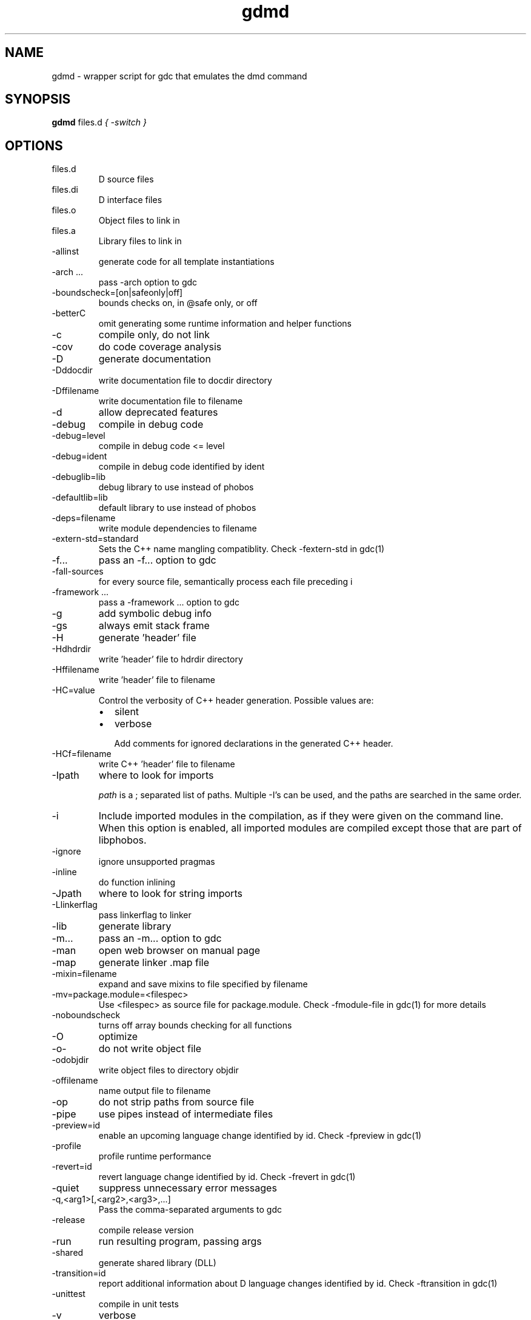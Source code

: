 .TH gdmd 1
.SH NAME
gdmd - wrapper script for gdc that emulates the dmd command
.SH SYNOPSIS
.B gdmd
files.d
...
.I { -switch }
.SH OPTIONS
.IP files.d
D source files
.IP files.di
D interface files
.IP files.o
Object files to link in
.IP files.a
Library files to link in
.IP -allinst
generate code for all template instantiations
.IP "-arch ..."
pass -arch option to gdc
.IP -boundscheck=[on|safeonly|off]
bounds checks on, in @safe only, or off
.IP -betterC
omit generating some runtime information and helper functions
.IP -c
compile only, do not link
.IP -cov
do code coverage analysis
.IP -D
generate documentation
.IP -Dddocdir
write documentation file to docdir directory
.IP -Dffilename
write documentation file to filename
.IP -d
allow deprecated features
.IP -debug
compile in debug code
.IP -debug=level
compile in debug code <= level
.IP -debug=ident
compile in debug code identified by ident
.IP -debuglib=lib
debug library to use instead of phobos
.IP -defaultlib=lib
default library to use instead of phobos
.IP -deps=filename
write module dependencies to filename
.IP -extern-std=standard
Sets the C++ name mangling compatiblity. Check -fextern-std in gdc(1)
.IP -f...
pass an -f... option to gdc
.IP -fall-sources
for every source file, semantically process each file preceding i
.IP "-framework ..."
pass a -framework ... option to gdc
.IP -g
add symbolic debug info
.IP -gs
always emit stack frame
.IP -H
generate 'header' file
.IP -Hdhdrdir
write 'header' file to hdrdir directory
.IP -Hffilename
write 'header' file to filename
.IP -HC=value
Control the verbosity of C++ header generation. Possible values are:
.RS
.IP \(bu 2
silent
.IP \(bu
verbose

Add comments for ignored declarations in the generated C++ header.
.RE
.IP -HCf=filename
write C++ 'header' file to filename
.IP -Ipath
where to look for imports

.I path
is a ; separated list of paths. Multiple -I's can be used, and the paths are searched in the same order.

.IP -i
Include imported modules in the compilation, as if they were given on the command line. When this option is enabled, all imported modules are compiled except those that are part of libphobos.
.IP -ignore
ignore unsupported pragmas
.IP -inline
do function inlining
.IP -Jpath
where to look for string imports
.IP -Llinkerflag
pass linkerflag to linker
.IP -lib
generate library
.IP -m...
pass an -m... option to gdc
.IP -man
open web browser on manual page
.IP -map
generate linker .map file
.IP -mixin=filename
expand and save mixins to file specified by filename
.IP -mv=package.module=<filespec>
Use <filespec> as source file for package.module. Check -fmodule-file in gdc(1) for more details
.IP -noboundscheck
turns off array bounds checking for all functions
.IP -O
optimize
.IP -o-
do not write object file
.IP -odobjdir
write object files to directory objdir
.IP -offilename
name output file to filename
.IP -op
do not strip paths from source file
.IP -pipe
use pipes instead of intermediate files
.IP -preview=id
enable an upcoming language change identified by id. Check -fpreview in gdc(1)
.IP -profile
profile runtime performance
.IP -revert=id
revert language change identified by id. Check -frevert in gdc(1)
.IP -quiet
suppress unnecessary error messages
.IP -q,<arg1>[,<arg2>,<arg3>,...]
Pass the comma-separated arguments to gdc
.IP -release
compile release version
.IP -run
run resulting program, passing args
.IP -shared
generate shared library (DLL)
.IP -transition=id
report additional information about D language changes identified by id. Check -ftransition in gdc(1)
.IP -unittest
compile in unit tests
.IP -v
verbose
.IP -vdmd
Print commands executed by this wrapper script
.IP -verror-style=[gnu|sarif]
Set the style for file/line number annotations on compiler messages
.IP --version
print compiler version and exit
.IP -h|--help
Print the usage information and exit
.IP -version=level
compile in version code <= level
.IP -version=ident
compile in version code identified by ident
.IP -vtemplates
list statistics on template instantiations
.IP -vtls
list all variables going into thread local storage
.IP -w
enable warnings
.IP -wi
enable informational warnings
compile in version code identified by ident
.IP -X
generate JSON file
.IP -Xffilename
write JSON to filename

.SH SEE ALSO
.BR gdc(1)

.SH AUTHOR
Copyright

(C) 2007 David Friedman

Maintained by:

(C) 2011 Iain Buclaw
